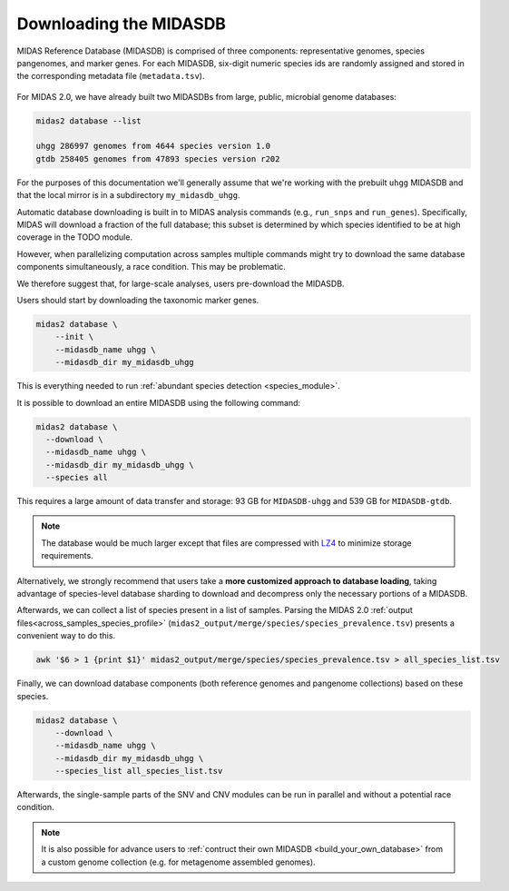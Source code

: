 .. _download_midasdb:

Downloading the MIDASDB
=======================

MIDAS Reference Database (MIDASDB) is comprised of three components: representative genomes,
species pangenomes, and marker genes. For each MIDASDB, six-digit numeric species ids are randomly assigned and stored in the corresponding metadata file (``metadata.tsv``).


.. figure:: images/Fig2.MIDASDB.png
  :width: 800px
  :align: center



For MIDAS 2.0, we have already built two
MIDASDBs from large, public, microbial genome databases:

.. code-block:: shell

  midas2 database --list

  uhgg 286997 genomes from 4644 species version 1.0
  gtdb 258405 genomes from 47893 species version r202


For the purposes of this documentation we'll generally assume that we're working
with the prebuilt ``uhgg`` MIDASDB and that the local mirror is in a subdirectory
``my_midasdb_uhgg``.

Automatic database downloading is built in to MIDAS analysis commands (e.g., ``run_snps`` and ``run_genes``).
Specifically, MIDAS will download a fraction of the full
database; this subset is determined by which species identified to be at high
coverage in the TODO module.

However, when parallelizing computation across samples
multiple commands might try to download the same database components simultaneously,
a race condition.
This may be problematic.

We therefore suggest that, for large-scale analyses, users pre-download the MIDASDB.


Users should start by downloading the taxonomic marker genes.

.. code-block:: shell

    midas2 database \
        --init \
        --midasdb_name uhgg \
        --midasdb_dir my_midasdb_uhgg

This is everything needed to run :ref:`abundant species detection <species_module>`.


It is possible to download an entire MIDASDB using the following
command:

.. code-block:: shell

  midas2 database \
    --download \
    --midasdb_name uhgg \
    --midasdb_dir my_midasdb_uhgg \
    --species all


This requires a large amount of data transfer and storage: 93 GB for ``MIDASDB-uhgg``
and 539 GB for ``MIDASDB-gtdb``.

.. note::
    The database would be much larger except that files are compressed with
    `LZ4 <http://lz4.github.io/lz4/>`_ to minimize storage requirements.


Alternatively, we strongly recommend that users take a **more customized approach to database
loading**, taking advantage of species-level database
sharding to download and decompress only the necessary portions of a
MIDASDB.

Afterwards, we can collect a list of species present in a list of samples.
Parsing the MIDAS 2.0 :ref:`output files<across_samples_species_profile>` (``midas2_output/merge/species/species_prevalence.tsv``) presents a convenient way to do this.

.. code-block:: shell

  awk '$6 > 1 {print $1}' midas2_output/merge/species/species_prevalence.tsv > all_species_list.tsv


Finally, we can download database components (both reference genomes and pangenome collections) based on these species.

.. code-block:: shell

    midas2 database \
        --download \
        --midasdb_name uhgg \
        --midasdb_dir my_midasdb_uhgg \
        --species_list all_species_list.tsv

..
    TODO: Put the merge_species to species.list instructions here. (Even though
    a manually constructed list of species is simpler, we haven't given readers
    all of the necessary tools to actually USE this minimal list of species for
    downstream modules. Therefore, I think this custom species-subset workflow
    should be on its own page.)


Afterwards, the single-sample parts of the SNV and CNV modules can be run in
parallel and without a potential race condition.


.. note::

    It is also possible for advance users to :ref:`contruct their own MIDASDB
    <build_your_own_database>` from a custom genome collection (e.g. for metagenome
    assembled genomes).


..
    TODO: Link to a page that explains everything users need to use only
    a manually constructed subset of the database.

    If we the following list of species ids (here an example with only two species)
    to a plain text file named `species.list`: ::

    $ echo -e "100078\n102478" > species_list.txt

    we can then run the following to preload all of the data needed for these two species:
